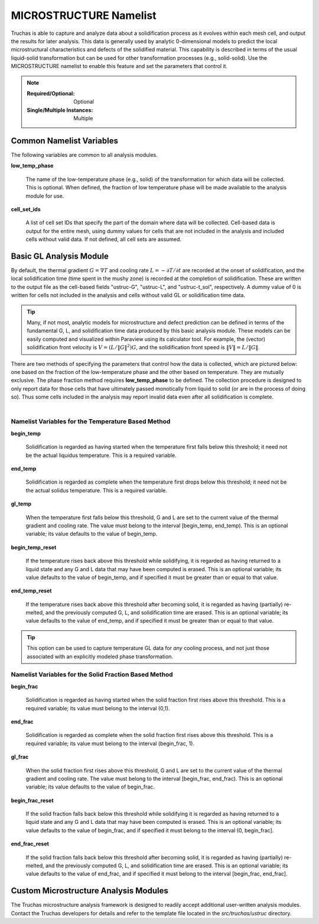 .. _MICROSTRUCTURE_Namelist:

MICROSTRUCTURE Namelist
=======================

Truchas is able to capture and analyze data about a solidification process
as it evolves within each mesh cell, and output the results for later analysis.
This data is generally used by analytic 0-dimensional models to predict the
local microstructural characteristics and defects of the solidified material.
This capability is described in terms of the usual liquid-solid transformation
but can be used for other transformation processes (e.g., solid-solid). Use
the MICROSTRUCTURE namelist to enable this feature and set the parameters that
control it.

.. note::

   :Required/Optional: Optional
   :Single/Multiple Instances: Multiple

Common Namelist Variables
-------------------------
The following variables are common to all analysis modules.

**low_temp_phase**

      The name of the low-temperature phase (e.g., solid) of the transformation
      for which data will be collected. This is optional. When defined, the
      fraction of low temperature phase will be made available to the analysis
      module for use.

**cell_set_ids**

      A list of cell set IDs that specify the part of the domain where data
      will be collected. Cell-based data is output for the entire mesh, using
      dummy values for cells that are not included in the analysis and
      included cells without valid data. If not defined, all cell sets are
      assumed.

Basic GL Analysis Module
------------------------
By default, the thermal gradient :math:`G=\nabla T` and cooling rate
:math:`L=-\partial T/\partial t` are recorded at the onset of solidification,
and the local solidification time (time spent in the mushy zone) is recorded
at the completion of solidification. These are written to the output file as
the cell-based fields "ustruc-G", "ustruc-L", and "ustruc-t_sol", respectively.
A dummy value of 0 is written for cells not included in the analysis and cells
without valid GL or solidification time data.

.. tip::
   Many, if not most, analytic models for microstructure and defect prediction
   can be defined in terms of the fundamental G, L, and solidification time
   data produced by this basic analysis module. These models can be easily
   computed and visualized within Paraview using its calculator tool. For
   example, the (vector) solidification front velocity is
   :math:`V = (L/\Vert{G}\Vert^2)G`, and the solidification
   front speed is :math:`\Vert{V}\Vert = L / \Vert{G}\Vert`.

There are two methods of specifying the parameters that control how the
data is collected, which are pictured below: one based on the fraction of
the low-temperature phase and the other based on temperature. They are
mutually exclusive. The phase fraction method requires **low_temp_phase**
to be defined. The collection procedure is designed to only report data for
those cells that have ultimately passed monotically from liquid to solid
(or are in the process of doing so). Thus some cells included in the analysis
may report invalid data even after all solidification is complete. 

   .. figure:: images/fig.png
      :width: 600px
      :align: left

Namelist Variables for the Temperature Based Method
^^^^^^^^^^^^^^^^^^^^^^^^^^^^^^^^^^^^^^^^^^^^^^^^^^^

**begin_temp**

   Solidification is regarded as having started when the temperature first
   falls below this threshold; it need not be the actual liquidus temperature.
   This is a required variable.

**end_temp**

   Solidification is regarded as complete when the temperature first drops
   below this threshold; it need not be the actual solidus temperature.
   This is a required variable.

**gl_temp**

   When the temperature first falls below this threshold, G and L are set
   to the current value of the thermal gradient and cooling rate. The value
   must belong to the interval [begin_temp, end_temp). This is an optional
   variable; its value defaults to the value of begin_temp.

**begin_temp_reset**

   If the temperature rises back above this threshold while solidifying, it
   is regarded as having returned to a liquid state and any G and L data that
   may have been computed is erased. This is an optional variable; its value
   defaults to the value of begin_temp, and if specified it must be greater
   than or equal to that value.

**end_temp_reset**

   If the temperature rises back above this threshold after becoming solid,
   it is regarded as having (partially) re-melted, and the previously computed
   G, L, and solidification time are erased. This is an optional variable;
   its value defaults to the value of end_temp, and if specified it must be
   greater than or equal to that value.

.. tip::
   This option can be used to capture temperature GL data for *any* cooling
   process, and not just those associated with an explicitly modeled phase
   transformation.

Namelist Variables for the Solid Fraction Based Method
^^^^^^^^^^^^^^^^^^^^^^^^^^^^^^^^^^^^^^^^^^^^^^^^^^^^^^

**begin_frac**

   Solidification is regarded as having started when the solid fraction first
   rises above this threshold. This is a required variable; its value must
   belong to the interval (0,1).

**end_frac**

   Solidification is regarded as complete when the solid fraction first rises
   above this threshold. This is a required variable; its value must belong
   to the interval (begin_frac, 1).

**gl_frac**

   When the solid fraction first rises above this threshold, G and L are
   set to the current value of the thermal gradient and cooling rate. The
   value must belong to the interval [begin_frac, end_frac). This is an
   optional variable; its value defaults to the value of begin_frac.

**begin_frac_reset**

   If the solid fraction falls back below this threshold while solidifying
   it is regarded as having returned to a liquid state and any G and L data
   that may have been computed is erased. This is an optional variable; its
   value defaults to the value of begin_frac, and if specified it must belong
   to the interval (0, begin_frac].

**end_frac_reset**

   If the solid fraction falls back below this threshold after becoming solid,
   it is regarded as having (partially) re-melted, and the previously computed
   G, L, and solidification time are erased. This is an optional variable; its
   value defaults to the value of end_frac, and if specified it must belong to
   the interval [begin_frac, end_frac].

Custom Microstructure Analysis Modules
--------------------------------------
The Truchas microstructure analysis framework is designed to readily accept
additional user-written analysis modules. Contact the Truchas developers for
details and refer to the template file located in the `src/truchas/ustruc`
directory.
